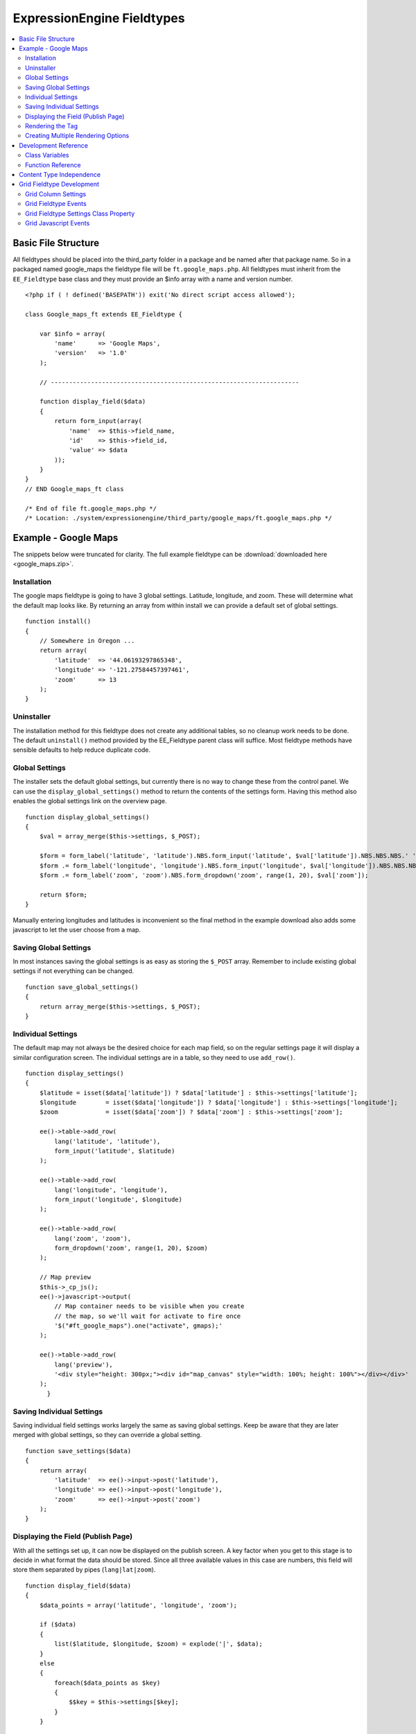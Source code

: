 ###########################
ExpressionEngine Fieldtypes
###########################

.. todo:: Audit for 3.0

.. contents::
  :local:
  :depth: 2

.. highlight:: php

********************
Basic File Structure
********************

All fieldtypes should be placed into the third_party folder in a package
and be named after that package name. So in a packaged named google_maps
the fieldtype file will be ``ft.google_maps.php``. All fieldtypes must
inherit from the ``EE_Fieldtype`` base class and they must provide an
$info array with a name and version number.

::

  <?php if ( ! defined('BASEPATH')) exit('No direct script access allowed');

  class Google_maps_ft extends EE_Fieldtype {

      var $info = array(
          'name'      => 'Google Maps',
          'version'   => '1.0'
      );

      // --------------------------------------------------------------------

      function display_field($data)
      {
          return form_input(array(
              'name'  => $this->field_name,
              'id'    => $this->field_id,
              'value' => $data
          ));
      }
  }
  // END Google_maps_ft class

  /* End of file ft.google_maps.php */
  /* Location: ./system/expressionengine/third_party/google_maps/ft.google_maps.php */

*********************
Example - Google Maps
*********************

The snippets below were truncated for clarity. The full example
fieldtype can be :download:`downloaded here <google_maps.zip>`.

Installation
============

The google maps fieldtype is going to have 3 global settings. Latitude,
longitude, and zoom. These will determine what the default map looks
like. By returning an array from within install we can provide a default
set of global settings.

::

  function install()
  {
      // Somewhere in Oregon ...
      return array(
          'latitude'  => '44.06193297865348',
          'longitude' => '-121.27584457397461',
          'zoom'      => 13
      );
  }

Uninstaller
===========

The installation method for this fieldtype does not create any
additional tables, so no cleanup work needs to be done. The default
``uninstall()`` method provided by the EE_Fieldtype parent class will
suffice. Most fieldtype methods have sensible defaults to help reduce
duplicate code.

Global Settings
===============

The installer sets the default global settings, but currently there is
no way to change these from the control panel. We can use the
``display_global_settings()`` method to return the contents of the
settings form. Having this method also enables the global settings link
on the overview page.

::

  function display_global_settings()
  {
      $val = array_merge($this->settings, $_POST);

      $form = form_label('latitude', 'latitude').NBS.form_input('latitude', $val['latitude']).NBS.NBS.NBS.' ';
      $form .= form_label('longitude', 'longitude').NBS.form_input('longitude', $val['longitude']).NBS.NBS.NBS.' ';
      $form .= form_label('zoom', 'zoom').NBS.form_dropdown('zoom', range(1, 20), $val['zoom']);

      return $form;
  }

Manually entering longitudes and latitudes is inconvenient so the final
method in the example download also adds some javascript to let the user
choose from a map.

Saving Global Settings
======================

In most instances saving the global settings is as easy as storing the
``$_POST`` array. Remember to include existing global settings if not
everything can be changed.

::

  function save_global_settings()
  {
      return array_merge($this->settings, $_POST);
  }

Individual Settings
===================

The default map may not always be the desired choice for each map field,
so on the regular settings page it will display a similar configuration
screen. The individual settings are in a table, so they need to use
``add_row()``.

::

  function display_settings()
  {
      $latitude	= isset($data['latitude']) ? $data['latitude'] : $this->settings['latitude'];
      $longitude	= isset($data['longitude']) ? $data['longitude'] : $this->settings['longitude'];
      $zoom		= isset($data['zoom']) ? $data['zoom'] : $this->settings['zoom'];

      ee()->table->add_row(
          lang('latitude', 'latitude'),
          form_input('latitude', $latitude)
      );

      ee()->table->add_row(
          lang('longitude', 'longitude'),
          form_input('longitude', $longitude)
      );

      ee()->table->add_row(
          lang('zoom', 'zoom'),
          form_dropdown('zoom', range(1, 20), $zoom)
      );

      // Map preview
      $this->_cp_js();
      ee()->javascript->output(
          // Map container needs to be visible when you create
          // the map, so we'll wait for activate to fire once
          '$("#ft_google_maps").one("activate", gmaps);'
      );

      ee()->table->add_row(
          lang('preview'),
          '<div style="height: 300px;"><div id="map_canvas" style="width: 100%; height: 100%"></div></div>'
      );
	}

Saving Individual Settings
==========================

Saving individual field settings works largely the same as saving global
settings. Keep be aware that they are later merged with global settings,
so they can override a global setting.

::

  function save_settings($data)
  {
      return array(
          'latitude'  => ee()->input->post('latitude'),
          'longitude' => ee()->input->post('longitude'),
          'zoom'      => ee()->input->post('zoom')
      );
  }

Displaying the Field (Publish Page)
===================================

With all the settings set up, it can now be displayed on the publish
screen. A key factor when you get to this stage is to decide in what
format the data should be stored. Since all three available values in
this case are numbers, this field will store them separated by pipes
(``lang|lat|zoom``).

::

  function display_field($data)
  {
      $data_points = array('latitude', 'longitude', 'zoom');

      if ($data)
      {
          list($latitude, $longitude, $zoom) = explode('|', $data);
      }
      else
      {
          foreach($data_points as $key)
          {
              $$key = $this->settings[$key];
          }
      }

      $zoom = (int) $zoom;
      $options = compact($data_points);

      // some javascript

      $value = implode('|', array_values($options));
      $hidden_input = form_input($this->field_name, $value, 'id="'.$this->field_name.'" style="display: none;"');

      return $hidden_input.'<div style="height: 500px;"><div id="map_canvas" style="width: 100%; height: 100%"></div></div>';
  }

Rendering the Tag
=================

Finally, the field needs a frontend display. For google maps this will
almost exclusively be javascript.

::

  function replace_tag($data, $params = array(), $tagdata = FALSE)
  {
      static $script_on_page = FALSE;
      $ret = '';

      list($latitude, $longitude, $zoom) = explode('|', $data);

      // google maps javascript ...

      return $ret.'<div style="height: 500px;"><div id="map_canvas_'.$this->field_id.'" style="width: 100%; height: 100%"></div></div>';
  }

Creating Multiple Rendering Options
===================================

Along with parameters a field can also provide tag modifiers to change
its output. In the template these are called by adding a colon to the
fieldname, followed by the modifier name. For example:
``{myfield:latitude}``. The advantage that field modifiers have over
parameters is that they can be used in conditionals.

Parsing the modifiers is identical to using the regular
``replace_tag()`` function. The method name must start with ``replace_``
followed by the modifier name. ::

    function replace_latitude($data, $params = array(), $tagdata = FALSE)
    {
        list($latitude, $longitude, $zoom) = explode('|', $data);
        return $latitude;
    }

There is also a function to catch ALL modifiers, whose declaration
includes the modifier name and looks like this::

   function replace_tag_catchall($file_info, $params = array(), $tagdata = FALSE, $modifier)

You can also use variable pairs to capture tag data for processing in
your modifier function. The syntax for using modifiers on variable pairs
in your templates is::

    {myfield:option}
        Tag data here
    {/myfield}

*********************
Development Reference
*********************

.. class:: EE_Fieldtype

Class Variables
===============

The base class provides a handful of base variables:

.. attr:: EE

  A reference to the controller instance.

.. deprecated:: 2.7.0

.. attr:: id

  The field identifier (unique for the current content type).

.. attr:: name

  The field name, used for the tag names.

.. attr:: content_id

  The unique id of the parent content that contains this field. Not
  available in install, settings, or other non-content environments.

.. attr:: content_type

.. attr:: settings

  The field settings array

.. attr:: field_id

  Alias for id

.. attr:: field_name

  Alias for name

.. note:: Allowing fields to be used as tag pairs requires some extra
  processing to reduce the parsing overhead. So if you want to create
  such a field, you need to explicitly tell the parser to pre-parse
  these pairs:

  .. attr:: has_array_data

    ``TRUE`` if the field can be used as a tag pair

Function Reference
==================

.. method:: id()

  Getter for ``id``.

  :rtype: Integer/String

.. method:: name()

  Getter for ``name``.

  :rtype: String

.. method:: content_id()

  Getter for ``content_id``.

  :rtype: Integer/String

.. method:: content_type()

  Getter for ``content_type``.

  :rtype: String

.. method:: row($key [, $default = NULL ])

  Accessor for the current content type parent row. In the case of channel
  entries, this would be current entry row. If the key is not found, the
  value given in default is returned. Not all content types have all row
  keys.

  :param: string $key: The name of the row value to retrieve
  :param: mixed $default: The value to return if $key is not set
  :return: The value of the row element, or $default.
  :rtype: Mixed

.. method:: install()

  Installs the fieldtype and sets initial global settings. Can return an
  array of global variables.

  :rtype: Void

.. method:: uninstall()

  Handle any cleanup needed to uninstall the fieldtype. Channel data is
  dropped automatically.

  :rtype: Void

.. method:: display_field($data)

  Used to render the publish field.

  :param array $data: Current field data, blank for new entries
  :returns: The field to display on the publish page
  :rtype: String

.. method:: validate($data)

  Validates the field input

  :param array $data: Current field data, blank for new entries
  :returns: ``TRUE`` if the field validates, an error message otherwise
  :rtype: Boolean/String

.. method:: save($data)

  Preps the data for saving

  :param array $data: Current field data, blank for new entries
  :returns: Data to save to the database
  :rtype: String

.. method:: post_save($data)

  Handles any custom logic after an entry is saved.

  Called after an entry is added or updated. Available data is identical
  to save. This is a good method to implement if you need the content ID
  of the fieldtype's newly-saved parent content type.

  :param array $data: Current field data, blank for new entries
  :rtype: Void

.. method:: delete($ids)

  Handles any custom logic after an entry is deleted.

  Called after one or more entries are deleted.

  :param array $ids: IDs of deleted entries. Please note that channel
    data is removed automatically so most fieldtypes will not need this
    method.
  :rtype: Void

.. method:: pre_loop($data)

  Before the tag is rendered on the frontend, this function is called to
  pass field data for the entire channel entries loop to the fieldtype
  for preprocessing or caching. This function is useful when your
  fieldtype needs to query the database to render its tag. Instead of
  querying with each loop of the channel entries tag, all data needed
  can be gathered up front, therefore reducing queries and loadtime
  needed.

  :param array data: contains all field data for the current channel
    entries loop, limited only to the fieldtype's own data
  :rtype: Void

.. method:: replace_tag($data[, $params = array()[, $tagdata = FALSE]])

  Replace the field tag on the frontend.

  :param array $data: contains the field data (or prepped data, if using
    ``pre_process``)
  :param array $params: contains field parameters (if any)
  :param array $tagdata: contains data between tag (for tag pairs)
  :returns: String to replace the tag
  :rtype: String

.. method:: display_settings($data)

  Display the settings page. The default ExpressionEngine rows can be
  created using built in methods. All of these take the current
  ``$data`` and the fieldtype name as parameters::

    $this->field_formatting_row($data, 'google_maps');

  - ``$this->text_direction_row()`` - text direction toggle
  - ``$this->field_formatting_row()`` - field formatting options
    (xhtml, br, none)
  - ``$this->field_show_smileys_row()`` - yes/no toggle to show
    smileys
  - ``$this->field_show_glossary_row()`` - yes/no toggle to show the
    glossary
  - ``$this->field_show_spellcheck_row()`` - yes/no toggle to show
    spellcheck
  - ``$this->field_show_file_selector_row()`` - yes/no toggle to show
    the file selector button
  - ``$this->field_show_writemode_row()`` - yes/no toggle to show the
    writemode button

  :param array $data: Field settings
  :returns: Either nothing, or a string for your settings fields
  :rtype: Void/String

.. method:: validate_settings($data)

  Validate fieldtype settings. In this method, you can set rules via the
  Form Validation library to ensure values entered in your settings form
  are valid. Here is an example from our File field::

    function validate_settings($data)
    {
        ee()->form_validation->set_rules(
            'file_allowed_directories',
            'lang:allowed_dirs_file',
            'required|callback__check_directories'
        );
    }

  Callbacks may be specified as well, as you see above we are calling
  a method called ``_check_directories`` to ensure upload destinations
  exist before creating a new file field.

  :param array $data: Submitted settings for this field
  :rtype: Void

.. method:: save_settings($data)

  Save the fieldtype settings.

  :param array $data: Submitted settings for this field
  :returns: Settings for the field
  :rtype: Array

.. method:: settings_modify_column($data)

  Allows the specification of an array of fields to be added, modified
  or dropped when fields are created, edited or deleted.

  :param array $data: settings for this field as well an indicator of
    the action being performed (``$data['ee_action']`` with a value of
    ``delete``, ``add`` or ``get_info``).
  :returns: Fields to be created, modified or dropped when fields are
    created
  :rtype: Array

  By default, when a new field is created, 2 fields are added to the
  exp_channel_data table. The content field (``field_id_x``) is a text
  field and the format field (``field_ft_x``) is a ``tinytext NULL
  default``. You may override or add to those defaults by including an
  array of fields and field formatting options in this method. For
  example, the date file type requires an additional ``field_dt_x``
  field and different content field type::

    function settings_modify_column($data)
    {
        $fields['field_id_'.$data['field_id']] = array(
            'type'      => 'INT',
            'constraint'    => 10,
            'default'   => 0
            );

        $fields['field_dt_'.$data['field_id']] = array(
            'type'      => 'VARCHAR',
            'constraint'    => 8
            );

        return $fields;
    }

.. method:: post_save_settings($data)

  Do additional processing after the field is created/modified.

  ``$this->settings`` is fully available at this stage.

  :param array $data: submitted settings for this field
  :rtype: Void

.. method:: display_global_settings()

  Display a global settings page. The current available global settings
  are in ``$this->settings``.

  :returns: Global settings form
  :rtype: String

.. method:: save_global_settings()

  Save the global settings. Return an array of global settings.

  :returns: Global settings
  :rtype: Array

.. method:: pre_process($data)

  Preprocess the data on the frontend. Multiple tag pairs in the same
  weblog tag will cause ``replace_tag`` to be called multiple times. To
  reduce the processing required to extract the original data structure
  from the string (i.e. unserializing), the ``pre_process`` function is
  called first.

  :param array $data: Field data
  :returns: Prepped ``$data``
  :rtype: Array

*************************
Content Type Independence
*************************

Fieldtypes can be used to describe fields in many different types of
content. For most fieldtypes adding support simply means overriding the
:meth:`~EE_Fieldtype::accepts_content_type` method to always return TRUE.

.. method:: accepts_content_type($name)

  Returns TRUE or FALSE based on whether or not the content type is
  supported. By default all fieldtypes support the `channel` content type.::

    public function accepts_content_type($name)
    {
      return ($name == 'channel');
    }

  :param string $name: The name of the content type
  :returns: Supports the given content type?
  :rtype: Boolean

However, if your fieldtype stores its own data, then you must make sure
to clearly separate the data by content type. You can do this by accessing
the current content type with the :meth:`~EE_Fieldtype::content_type` getter
method, and using it as an additional parameter everywhere you store or retrieve data.

You must also handle the complete out removal of a content type.

.. method:: unregister_content_type($name)

  Remove a content type from the current fieldtype.

  :param string $name: Name of the content type to remove.
  :rtype: void

If your fieldtype creates columns or tables dynamically, you may also
want to implement the opposite case of when a fieldtype is added.

.. method:: register_content_type($name)

  Add a content type from the current fieldtype.

  :param string $name: Name of the content type to add.
  :rtype: void

**************************
Grid Fieldtype Development
**************************

In order to make your fieldtypes compatible with Grid, a few more
methods as well as Javascript callbacks are available.

To make your fieldtype recognized by Grid as a Grid-compatible
fieldtype, you need to modify your implementation of
:meth:`~EE_Fieldtype::accepts_content_type` to accept the ``grid``
content type. For example::

  public function accepts_content_type($name)
  {
      return ($name == 'channel' || $name == 'grid');
  }

Once that's done, your fieldtype will show up in the list
of fieldtypes available for use when setting up a new Grid column.

Grid Column Settings
====================

.. method:: grid_display_settings($data)

  Displays settings for your Grid fieldtype::

    public function grid_display_settings($data)
    {
        return array(
            $this->grid_field_formatting_row($data),
            $this->grid_text_direction_row($data),
            $this->grid_max_length_row($data)
        );
    }

  Each array item should be a string.

  :param array $data: Column settings
  :returns: Array of settings for the column
  :rtype: Array

Much like in :meth:`~EE_Fieldtype::display_settings`, we provide several
helpers to insert the settings rows you may need:

.. method:: grid_settings_row($label, $content[, $wide = FALSE])

  Adds a generic settings row to a Grid column.

  :param string $label: Label for the setting
  :param string $content: HTML for the form element(s) for the setting
  :param boolean $wide: If ``TRUE``, gives more room to the content
    portion of the setting
  :returns: String of HTML ready to use as a Grid settings row
  :rtype: String

.. method:: grid_dropdown_row($label, $name, $data[, $selected = NULL[, $multiple = FALSE[, $wide = FALSE[, $attributes]]]])

  Adds a dropdown settings row to a Grid column.

  :param string $label: Label for the setting
  :param string $name: Value for the name attribute of the dropdown
  :param array $data: Array of options to show in the dropdown
  :param string $selected: Selected value of the setting
  :param boolean $multiple: Whether or not this is a multiselect
  :param boolean $wide: If ``TRUE``, gives more visual room to the
    dropdown portion of the setting
  :param string $attributes: Any extra HTML attributes to put on the
    dropdown
  :returns: String of HTML ready to use as a Grid settings row
  :rtype: String

.. method:: grid_checkbox_row($label, $name, $value, $checked)

  Adds a settings row with a single Checkbox to a Grid column.

  :param string $label: Label for the setting
  :param string $name: Value for the name attribute of the checkbox
  :param string $value: Value for the value attribute of the checkbox
  :param boolean $checked: Whether or not the box is checked on display
  :returns: String of HTML ready to use as a Grid settings row
  :rtype: String

.. method:: grid_yes_no_row($label, $name, $data)

  Adds a settings row with a Yes radio button and a No radio button to a
  Grid column.

  :param string $label: Label for the setting
  :param string $name: Value for the name attribute of the radio buttons
  :param array $data: Data array passed to ``grid_display_settings()``
  :returns: String of HTML ready to use as a Grid settings row
  :rtype: String

.. method:: grid_text_direction_row($$data)

  Adds a settings row with a dropdown of text direction options.

  :param array $data: Data array passed to ``grid_display_settings()``
  :returns: String of HTML ready to use as a Grid settings row
  :rtype: String

.. method:: grid_field_formatting_row($$data)

  Adds a settings row with a dropdown of text formatting options.

  :param array $data: Data array passed to ``grid_display_settings()``
  :returns: String of HTML ready to use as a Grid settings row
  :rtype: String

.. method:: grid_max_length_row($$data)

  Adds a settings row with a small textbox to enter the maximum number
  of characters your fieldtype accepts.

  :param array $data: Data array passed to ``grid_display_settings()``
  :returns: String of HTML ready to use as a Grid settings row
  :rtype: String

.. method:: grid_multi_item_row($$data)

  Adds a settings row with a textarea for entering options to be used
  in a fieldtype where the content is limited to multiple options to
  select from, such as radio buttons.

  :param array $data: Data array passed to ``grid_display_settings()``
  :returns: String of HTML ready to use as a Grid settings row
  :rtype: String

.. method:: grid_textarea_max_rows_row($$data)

  Adds a settings row with a small textbox to enter the maximum number
  of rows a textarea may show.

  :param array $data: Data array passed to ``grid_display_settings()``
  :returns: String of HTML ready to use as a Grid settings row
  :rtype: String

Check the implementations of :meth:`~EE_Fieldtype::grid_display_settings`
in our native fieldtypes to see examples of the above helper methods
being used as well as other ways to display custom settings.

Validating Grid Settings
------------------------

.. method:: grid_validate_settings($data)

  Validating your Grid column's settings is similar to validating field
  contents. Unlike :meth:`~EE_Fieldtype::validate_settings`, you cannot
  use the Form Validation library, rather you simply check the array of
  settings passed to your fieldtype, and then return TRUE or an error
  message if the settings do not validate.

  For example, here is the validation method for a File field's settings
  when used as a Grid column::

    function grid_validate_settings($data)
    {
        if ( ! $this->_check_directories())
        {
            ee()->lang->loadfile('filemanager');
            return lang('please_add_upload');
        }

        return TRUE;
    }

  If the ``_check_directories()`` check fails, we return an error message.
  Otherwise if it passes, we return ``TRUE``.

  :param array $data: Submitted settings for this field
  :rtype: Void


Grid Fieldtype Events
=====================

All of the regular fieldtype methods (``display_field()``,
``replace_tag()``, etc.) are available prefixed with "grid\_" for
special handling when being used in the context of the Grid field, with
a few exceptions noted below. For
example::

  // Only called when being used as a normal fieldtype:
  public function display_field($data)
  {
      // Display code
  }

  // Only called when being rendered in a Grid field cell:
  public function grid_display_field($data)
  {
      // Display code for Grid cell
  }

However, if a fieldtype does NOT implement ``grid_display_field()``,
Grid will call ``display_field()`` to display the field's form in the
cell. This applies to all fieldtype methods except for the following:

============================= ==========================
Method                        Exception
============================= ==========================
``install()``                 No unique Grid method required
``uninstall()``               No unique Grid method required
``display_global_settings()`` No unique Grid method required
``save_global_settings()``    No unique Grid method required
``settings_modify_column()``  Must use Grid Column Settings methods
``validate_settings()``       Must use :meth:`~EE_Fieldtype::grid_validate_settings`
============================= ==========================

The idea is that most fieldtypes should be able to use the same code to
handle their field operations for both Grid and the normal publish form,
but if not, you can easily override the behavior and run special
operations when in the context of Grid.

If you use ``grid_*`` methods, you may want to look for ways to refactor
your fieldtype where there is overlapping logic to run. For example,
some of our native fieldtypes require slightly different code to render
the HTML needed to display fields in ``display_field()`` and
``grid_display_field()``, so we try to centralize the the common logic
between them for better code maintainability.

Grid Fieldtype Settings Class Property
======================================

When your fieldtype is in the context of Grid, it will have a few more
items available to you in your fieldtype's ``$settings`` class property.

+-----------------------+----------------------------------------------+
| Settings Key Name     | Description                                  |
+=======================+==============================================+
| ``col_id``            | The ID of the column your fieldtype is in    |
|                       | publish form                                 |
+-----------------------+----------------------------------------------+
| ``col_name``          | The short name of the column your fieldtype  |
|                       | is in                                        |
+-----------------------+----------------------------------------------+
| ``col_required``      | Whether or not the column is required (y/n), |
|                       | ``field_required`` will also be set to this  |
+-----------------------+----------------------------------------------+
| ``grid_field_id``     | Field ID of the column's parent Grid field   |
+-----------------------+----------------------------------------------+
| ``grid_row_name``     | In certain instances, such as saving data,   |
|                       | will be set to a unique row name when a row  |
|                       | ID might not be available for new rows       |
+-----------------------+----------------------------------------------+
| ``grid_row_id``       | When available, ID of the current row being  |
|                       | processed                                    |
+-----------------------+----------------------------------------------+

These are accessed as array keys of your ``$settings`` class property
like so::

  $this->settings['col_id'];


Grid Javascript Events
======================

Several Javascript events are fired on certain actions to let your
fieldtypes know when those actions have taken place. Here is an
overview.

+-----------------------+-----------+---------------------------------+
| Event Name            | Description                                 |
+=======================+===========+=================================+
| **display**           | Called when a row is displayed on the       |
|                       | publish form                                |
+-----------------------+-----------+---------------------------------+
| **remove**            | Called when a row is deleted from the       |
|                       | publish form                                |
+-----------------------+-----------+---------------------------------+
| **beforeSort**        | Called before a row starts sorting on the   |
|                       | publish form                                |
+-----------------------+-----------+---------------------------------+
| **afterSort**         | Called after a row finishes sorting on the  |
|                       | publish form                                |
+-----------------------+-----------+---------------------------------+
| **displaySettings**   | Called when a fieldtype's settings form is  |
|                       | displayed on the Grid field settings page   |
+-----------------------+-----------+---------------------------------+

To bind an event, use the below Javascript as an example::

  Grid.bind("date", "display", function(cell)
  {
      // Act on event
  });

Here are the usage details for this function:

.. js:function:: Grid.bind(fieldtype, event, callback)

  :param string fieldtype: Your short fieldtype name
  :param string: Event name
  :param callback: Callback function to use for the event
  :rtype: Void

A jQuery object of the cell being affected by the current event (or
settings form in the case of ``displaySettings``) is passed to the
callback function. There are a few data attributes available on the
cell object such as ``fieldtype``, ``column-id`` and ``row-id``
(``row-id`` will be undefined for new rows). Plus since it's a jQuery
object, you have all DOM traversal methods available to act upon.
